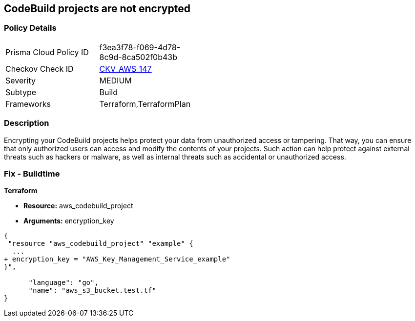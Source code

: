 == CodeBuild projects are not encrypted


=== Policy Details 

[width=45%]
[cols="1,1"]
|=== 
|Prisma Cloud Policy ID 
| f3ea3f78-f069-4d78-8c9d-8ca502f0b43b

|Checkov Check ID 
| https://github.com/bridgecrewio/checkov/tree/master/checkov/terraform/checks/resource/aws/CodeBuildEncrypted.py[CKV_AWS_147]

|Severity
|MEDIUM

|Subtype
|Build

|Frameworks
|Terraform,TerraformPlan

|=== 



=== Description 


Encrypting your CodeBuild projects helps protect your data from unauthorized access or tampering.
That way, you can ensure that only authorized users can access and modify the contents of your projects.
Such action can help protect against external threats such as hackers or malware, as well as internal threats such as accidental or unauthorized access.

=== Fix - Buildtime


*Terraform* 


* *Resource:* aws_codebuild_project
* *Arguments:*  encryption_key


[source,go]
----
{
 "resource "aws_codebuild_project" "example" {
  ...
+ encryption_key = "AWS_Key_Management_Service_example"
}",

      "language": "go",
      "name": "aws_s3_bucket.test.tf"
}
----
